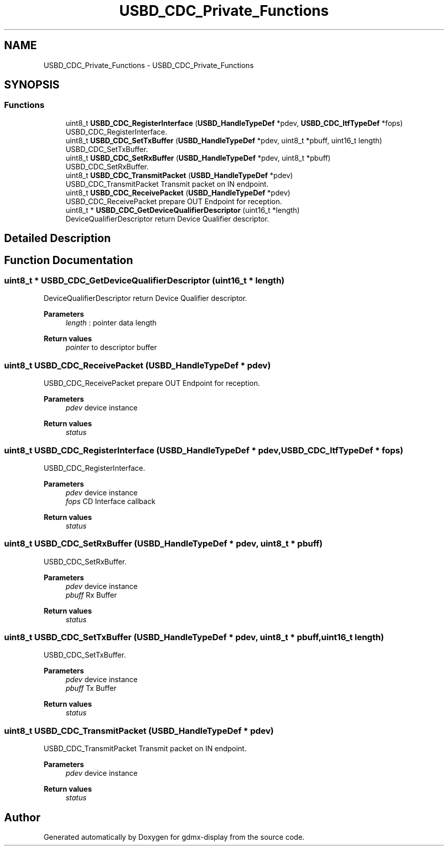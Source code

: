 .TH "USBD_CDC_Private_Functions" 3 "Mon May 24 2021" "gdmx-display" \" -*- nroff -*-
.ad l
.nh
.SH NAME
USBD_CDC_Private_Functions \- USBD_CDC_Private_Functions
.SH SYNOPSIS
.br
.PP
.SS "Functions"

.in +1c
.ti -1c
.RI "uint8_t \fBUSBD_CDC_RegisterInterface\fP (\fBUSBD_HandleTypeDef\fP *pdev, \fBUSBD_CDC_ItfTypeDef\fP *fops)"
.br
.RI "USBD_CDC_RegisterInterface\&. "
.ti -1c
.RI "uint8_t \fBUSBD_CDC_SetTxBuffer\fP (\fBUSBD_HandleTypeDef\fP *pdev, uint8_t *pbuff, uint16_t length)"
.br
.RI "USBD_CDC_SetTxBuffer\&. "
.ti -1c
.RI "uint8_t \fBUSBD_CDC_SetRxBuffer\fP (\fBUSBD_HandleTypeDef\fP *pdev, uint8_t *pbuff)"
.br
.RI "USBD_CDC_SetRxBuffer\&. "
.ti -1c
.RI "uint8_t \fBUSBD_CDC_TransmitPacket\fP (\fBUSBD_HandleTypeDef\fP *pdev)"
.br
.RI "USBD_CDC_TransmitPacket Transmit packet on IN endpoint\&. "
.ti -1c
.RI "uint8_t \fBUSBD_CDC_ReceivePacket\fP (\fBUSBD_HandleTypeDef\fP *pdev)"
.br
.RI "USBD_CDC_ReceivePacket prepare OUT Endpoint for reception\&. "
.ti -1c
.RI "uint8_t * \fBUSBD_CDC_GetDeviceQualifierDescriptor\fP (uint16_t *length)"
.br
.RI "DeviceQualifierDescriptor return Device Qualifier descriptor\&. "
.in -1c
.SH "Detailed Description"
.PP 

.SH "Function Documentation"
.PP 
.SS "uint8_t * USBD_CDC_GetDeviceQualifierDescriptor (uint16_t * length)"

.PP
DeviceQualifierDescriptor return Device Qualifier descriptor\&. 
.PP
\fBParameters\fP
.RS 4
\fIlength\fP : pointer data length 
.RE
.PP
\fBReturn values\fP
.RS 4
\fIpointer\fP to descriptor buffer 
.RE
.PP

.SS "uint8_t USBD_CDC_ReceivePacket (\fBUSBD_HandleTypeDef\fP * pdev)"

.PP
USBD_CDC_ReceivePacket prepare OUT Endpoint for reception\&. 
.PP
\fBParameters\fP
.RS 4
\fIpdev\fP device instance 
.RE
.PP
\fBReturn values\fP
.RS 4
\fIstatus\fP 
.RE
.PP

.SS "uint8_t USBD_CDC_RegisterInterface (\fBUSBD_HandleTypeDef\fP * pdev, \fBUSBD_CDC_ItfTypeDef\fP * fops)"

.PP
USBD_CDC_RegisterInterface\&. 
.PP
\fBParameters\fP
.RS 4
\fIpdev\fP device instance 
.br
\fIfops\fP CD Interface callback 
.RE
.PP
\fBReturn values\fP
.RS 4
\fIstatus\fP 
.RE
.PP

.SS "uint8_t USBD_CDC_SetRxBuffer (\fBUSBD_HandleTypeDef\fP * pdev, uint8_t * pbuff)"

.PP
USBD_CDC_SetRxBuffer\&. 
.PP
\fBParameters\fP
.RS 4
\fIpdev\fP device instance 
.br
\fIpbuff\fP Rx Buffer 
.RE
.PP
\fBReturn values\fP
.RS 4
\fIstatus\fP 
.RE
.PP

.SS "uint8_t USBD_CDC_SetTxBuffer (\fBUSBD_HandleTypeDef\fP * pdev, uint8_t * pbuff, uint16_t length)"

.PP
USBD_CDC_SetTxBuffer\&. 
.PP
\fBParameters\fP
.RS 4
\fIpdev\fP device instance 
.br
\fIpbuff\fP Tx Buffer 
.RE
.PP
\fBReturn values\fP
.RS 4
\fIstatus\fP 
.RE
.PP

.SS "uint8_t USBD_CDC_TransmitPacket (\fBUSBD_HandleTypeDef\fP * pdev)"

.PP
USBD_CDC_TransmitPacket Transmit packet on IN endpoint\&. 
.PP
\fBParameters\fP
.RS 4
\fIpdev\fP device instance 
.RE
.PP
\fBReturn values\fP
.RS 4
\fIstatus\fP 
.RE
.PP

.SH "Author"
.PP 
Generated automatically by Doxygen for gdmx-display from the source code\&.
